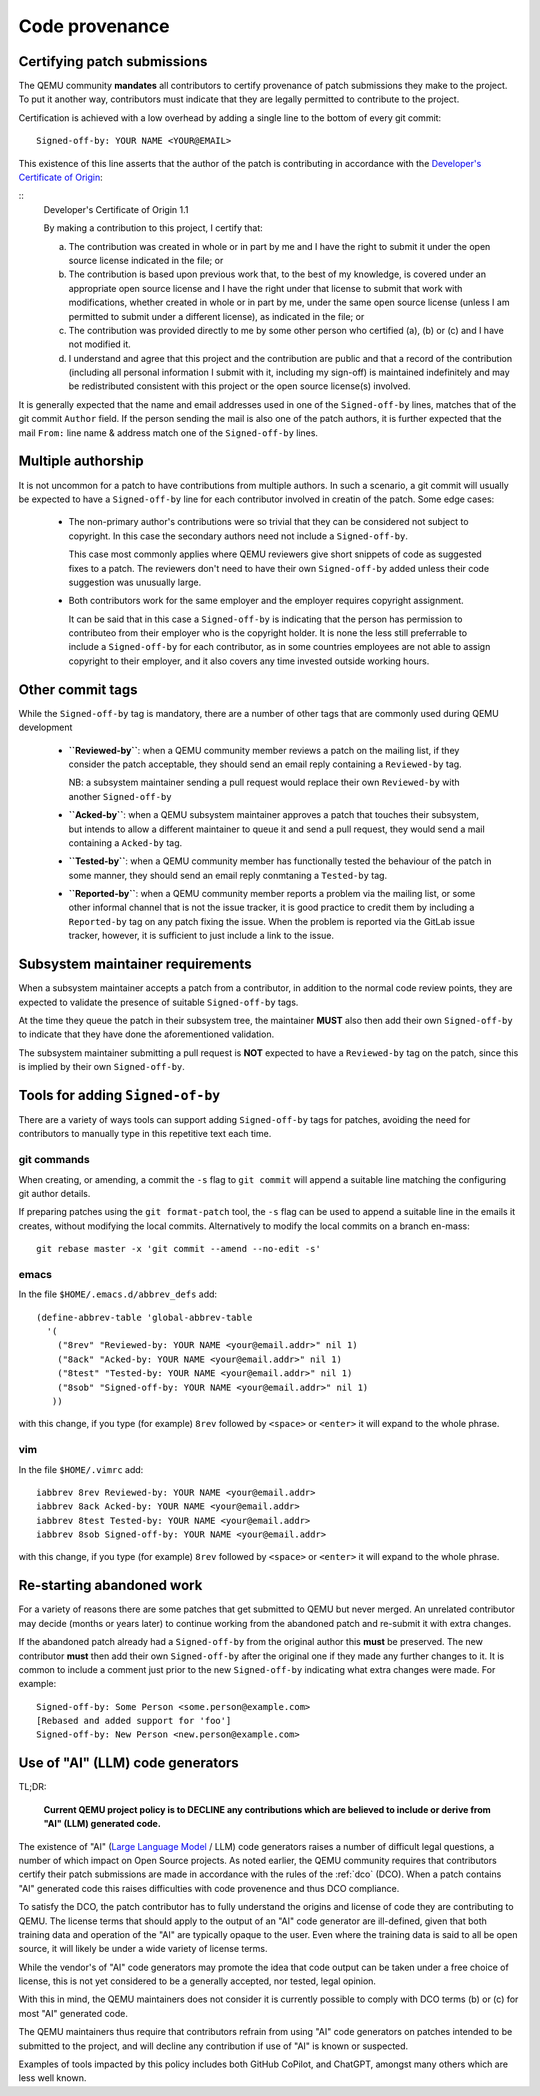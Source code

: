 .. _code-provenance:

Code provenance
===============

Certifying patch submissions
~~~~~~~~~~~~~~~~~~~~~~~~~~~~

The QEMU community **mandates** all contributors to certify provenance
of patch submissions they make to the project. To put it another way,
contributors must indicate that they are legally permitted to contribute
to the project.

Certification is achieved with a low overhead by adding a single line
to the bottom of every git commit::

   Signed-off-by: YOUR NAME <YOUR@EMAIL>

This existence of this line asserts that the author of the patch is
contributing in accordance with the `Developer's Certificate of
Origin <https://developercertifcate.org>`__:

.. _dco:

::
  Developer's Certificate of Origin 1.1

  By making a contribution to this project, I certify that:

  (a) The contribution was created in whole or in part by me and I
      have the right to submit it under the open source license
      indicated in the file; or

  (b) The contribution is based upon previous work that, to the best
      of my knowledge, is covered under an appropriate open source
      license and I have the right under that license to submit that
      work with modifications, whether created in whole or in part
      by me, under the same open source license (unless I am
      permitted to submit under a different license), as indicated
      in the file; or

  (c) The contribution was provided directly to me by some other
      person who certified (a), (b) or (c) and I have not modified
      it.

  (d) I understand and agree that this project and the contribution
      are public and that a record of the contribution (including all
      personal information I submit with it, including my sign-off) is
      maintained indefinitely and may be redistributed consistent with
      this project or the open source license(s) involved.

It is generally expected that the name and email addresses used in one
of the ``Signed-off-by`` lines, matches that of the git commit ``Author``
field. If the person sending the mail is also one of the patch authors,
it is further expected that the mail ``From:`` line name & address match
one of the ``Signed-off-by`` lines. 

Multiple authorship
~~~~~~~~~~~~~~~~~~~

It is not uncommon for a patch to have contributions from multiple
authors. In such a scenario, a git commit will usually be expected
to have a ``Signed-off-by`` line for each contributor involved in
creatin of the patch. Some edge cases:

  * The non-primary author's contributions were so trivial that
    they can be considered not subject to copyright. In this case
    the secondary authors need not include a ``Signed-off-by``.

    This case most commonly applies where QEMU reviewers give short
    snippets of code as suggested fixes to a patch. The reviewers
    don't need to have their own ``Signed-off-by`` added unless
    their code suggestion was unusually large.

  * Both contributors work for the same employer and the employer
    requires copyright assignment.

    It can be said that in this case a ``Signed-off-by`` is indicating
    that the person has permission to contributeo from their employer
    who is the copyright holder. It is none the less still preferrable
    to include a ``Signed-off-by`` for each contributor, as in some
    countries employees are not able to assign copyright to their
    employer, and it also covers any time invested outside working
    hours.

Other commit tags
~~~~~~~~~~~~~~~~~

While the ``Signed-off-by`` tag is mandatory, there are a number of
other tags that are commonly used during QEMU development

 * **``Reviewed-by``**: when a QEMU community member reviews a patch
   on the mailing list, if they consider the patch acceptable, they
   should send an email reply containing a ``Reviewed-by`` tag.

   NB: a subsystem maintainer sending a pull request would replace
   their own ``Reviewed-by`` with another ``Signed-off-by``

 * **``Acked-by``**: when a QEMU subsystem maintainer approves a patch
   that touches their subsystem, but intends to allow a different
   maintainer to queue it and send a pull request, they would send
   a mail containing a ``Acked-by`` tag.
   
 * **``Tested-by``**: when a QEMU community member has functionally
   tested the behaviour of the patch in some manner, they should
   send an email reply conmtaning a ``Tested-by`` tag.

 * **``Reported-by``**: when a QEMU community member reports a problem
   via the mailing list, or some other informal channel that is not
   the issue tracker, it is good practice to credit them by including
   a ``Reported-by`` tag on any patch fixing the issue. When the
   problem is reported via the GitLab issue tracker, however, it is
   sufficient to just include a link to the issue.

Subsystem maintainer requirements
~~~~~~~~~~~~~~~~~~~~~~~~~~~~~~~~~

When a subsystem maintainer accepts a patch from a contributor, in
addition to the normal code review points, they are expected to validate
the presence of suitable ``Signed-off-by`` tags.

At the time they queue the patch in their subsystem tree, the maintainer
**MUST** also then add their own ``Signed-off-by`` to indicate that they
have done the aforementioned validation.

The subsystem maintainer submitting a pull request is **NOT** expected to
have a ``Reviewed-by`` tag on the patch, since this is implied by their
own ``Signed-off-by``.
  
Tools for adding ``Signed-of-by``
~~~~~~~~~~~~~~~~~~~~~~~~~~~~~~~~~

There are a variety of ways tools can support adding ``Signed-off-by``
tags for patches, avoiding the need for contributors to manually
type in this repetitive text each time.

git commands
^^^^^^^^^^^^

When creating, or amending, a commit the ``-s`` flag to ``git commit``
will append a suitable line matching the configuring git author
details.

If preparing patches using the ``git format-patch`` tool, the ``-s``
flag can be used to append a suitable line in the emails it creates,
without modifying the local commits. Alternatively to modify the
local commits on a branch en-mass::

  git rebase master -x 'git commit --amend --no-edit -s'

emacs
^^^^^

In the file ``$HOME/.emacs.d/abbrev_defs`` add::

  (define-abbrev-table 'global-abbrev-table
    '(
      ("8rev" "Reviewed-by: YOUR NAME <your@email.addr>" nil 1)
      ("8ack" "Acked-by: YOUR NAME <your@email.addr>" nil 1)
      ("8test" "Tested-by: YOUR NAME <your@email.addr>" nil 1)
      ("8sob" "Signed-off-by: YOUR NAME <your@email.addr>" nil 1)
     ))

with this change, if you type (for example) ``8rev`` followed
by ``<space>`` or ``<enter>`` it will expand to the whole phrase. 

vim
^^^

In the file ``$HOME/.vimrc`` add::

  iabbrev 8rev Reviewed-by: YOUR NAME <your@email.addr>
  iabbrev 8ack Acked-by: YOUR NAME <your@email.addr>
  iabbrev 8test Tested-by: YOUR NAME <your@email.addr>
  iabbrev 8sob Signed-off-by: YOUR NAME <your@email.addr>

with this change, if you type (for example) ``8rev`` followed
by ``<space>`` or ``<enter>`` it will expand to the whole phrase. 

Re-starting abandoned work
~~~~~~~~~~~~~~~~~~~~~~~~~~

For a variety of reasons there are some patches that get submitted to
QEMU but never merged. An unrelated contributor may decide (months or
years later) to continue working from the abandoned patch and re-submit
it with extra changes.

If the abandoned patch already had a ``Signed-off-by`` from the original
author this **must** be preserved. The new contributor **must** then add
their own ``Signed-off-by`` after the original one if they made any
further changes to it. It is common to include a comment just prior to
the new ``Signed-off-by`` indicating what extra changes were made. For
example::

  Signed-off-by: Some Person <some.person@example.com>
  [Rebased and added support for 'foo']
  Signed-off-by: New Person <new.person@example.com>

Use of "AI" (LLM) code generators
~~~~~~~~~~~~~~~~~~~~~~~~~~~~~~~~~

TL;DR:

  **Current QEMU project policy is to DECLINE any contributions
  which are believed to include or derive from "AI" (LLM)
  generated code.**

The existence of "AI" (`Large Language Model <https://en.wikipedia.org/wiki/Large_language_model>`__
/ LLM) code generators raises a number of difficult legal questions, a
number of which impact on Open Source projects. As noted earlier, the
QEMU community requires that contributors certify their patch submissions
are made in accordance with the rules of the :ref:`dco` (DCO). When a
patch contains "AI" generated code this raises difficulties with code
provenence and thus DCO compliance.

To satisfy the DCO, the patch contributor has to fully understand
the origins and license of code they are contributing to QEMU. The
license terms that should apply to the output of an "AI" code generator
are ill-defined, given that both training data and operation of the
"AI" are typically opaque to the user. Even where the training data
is said to all be open source, it will likely be under a wide variety
of license terms.

While the vendor's of "AI" code generators may promote the idea that
code output can be taken under a free choice of license, this is not
yet considered to be a generally accepted, nor tested, legal opinion.

With this in mind, the QEMU maintainers does not consider it is
currently possible to comply with DCO terms (b) or (c) for most "AI"
generated code.

The QEMU maintainers thus require that contributors refrain from using
"AI" code generators on patches intended to be submitted to the project,
and will decline any contribution if use of "AI" is known or suspected.

Examples of tools impacted by this policy includes both GitHub CoPilot,
and ChatGPT, amongst many others which are less well known.
